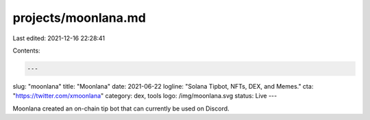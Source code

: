 projects/moonlana.md
====================

Last edited: 2021-12-16 22:28:41

Contents:

.. code-block:: md

    ---
slug: "moonlana"
title: "Moonlana"
date: 2021-06-22
logline: "Solana Tipbot, NFTs, DEX, and Memes."
cta: "https://twitter.com/xmoonlana"
category: dex, tools
logo: /img/moonlana.svg
status: Live
---

Moonlana created an on-chain tip bot that can currently be used on Discord.


